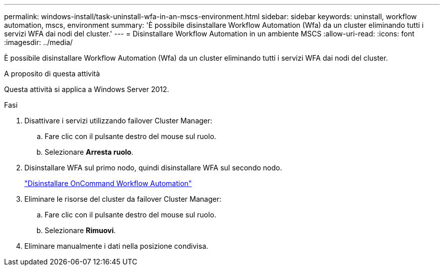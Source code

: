 ---
permalink: windows-install/task-uninstall-wfa-in-an-mscs-environment.html 
sidebar: sidebar 
keywords: uninstall, workflow automation, mscs, environment 
summary: 'È possibile disinstallare Workflow Automation (Wfa) da un cluster eliminando tutti i servizi WFA dai nodi del cluster.' 
---
= Disinstallare Workflow Automation in un ambiente MSCS
:allow-uri-read: 
:icons: font
:imagesdir: ../media/


[role="lead"]
È possibile disinstallare Workflow Automation (Wfa) da un cluster eliminando tutti i servizi WFA dai nodi del cluster.

.A proposito di questa attività
Questa attività si applica a Windows Server 2012.

.Fasi
. Disattivare i servizi utilizzando failover Cluster Manager:
+
.. Fare clic con il pulsante destro del mouse sul ruolo.
.. Selezionare *Arresta ruolo*.


. Disinstallare WFA sul primo nodo, quindi disinstallare WFA sul secondo nodo.
+
link:task-uninstall-oncommand-workflow-automation.html["Disinstallare OnCommand Workflow Automation"]

. Eliminare le risorse del cluster da failover Cluster Manager:
+
.. Fare clic con il pulsante destro del mouse sul ruolo.
.. Selezionare *Rimuovi*.


. Eliminare manualmente i dati nella posizione condivisa.

